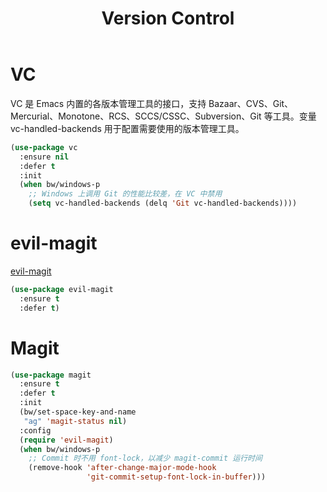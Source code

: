 #+TITLE:     Version Control

* VC

  VC 是 Emacs 内置的各版本管理工具的接口，支持 Bazaar、CVS、Git、
Mercurial、Monotone、RCS、SCCS/CSSC、Subversion、Git 等工具。变量
vc-handled-backends 用于配置需要使用的版本管理工具。

#+BEGIN_SRC emacs-lisp
  (use-package vc
    :ensure nil
    :defer t
    :init
    (when bw/windows-p
      ;; Windows 上调用 Git 的性能比较差，在 VC 中禁用
      (setq vc-handled-backends (delq 'Git vc-handled-backends))))
#+END_SRC

* evil-magit

  [[https://github.com/justbur/evil-magit][evil-magit]]

#+BEGIN_SRC emacs-lisp
  (use-package evil-magit
    :ensure t
    :defer t)
#+END_SRC

* Magit

#+BEGIN_SRC emacs-lisp
  (use-package magit
    :ensure t
    :defer t
    :init
    (bw/set-space-key-and-name
     "ag" 'magit-status nil)
    :config
    (require 'evil-magit)
    (when bw/windows-p
      ;; Commit 时不用 font-lock，以减少 magit-commit 运行时间
      (remove-hook 'after-change-major-mode-hook
                   'git-commit-setup-font-lock-in-buffer)))
#+END_SRC
